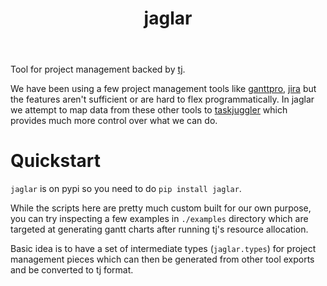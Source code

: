 #+TITLE: jaglar

Tool for project management backed by [[https://taskjuggler.org/][tj]].

We have been using a few project management tools like [[https://ganttpro.com/][ganttpro]], [[https://www.atlassian.com/software/jira][jira]] but the
features aren't sufficient or are hard to flex programmatically. In jaglar we
attempt to map data from these other tools to [[https://taskjuggler.org/][taskjuggler]] which provides much
more control over what we can do.

* Quickstart
=jaglar= is on pypi so you need to do =pip install jaglar=.

While the scripts here are pretty much custom built for our own purpose, you can
try inspecting a few examples in ~./examples~ directory which are targeted at
generating gantt charts after running tj's resource allocation.

Basic idea is to have a set of intermediate types (=jaglar.types=) for project
management pieces which can then be generated from other tool exports and be
converted to tj format.
